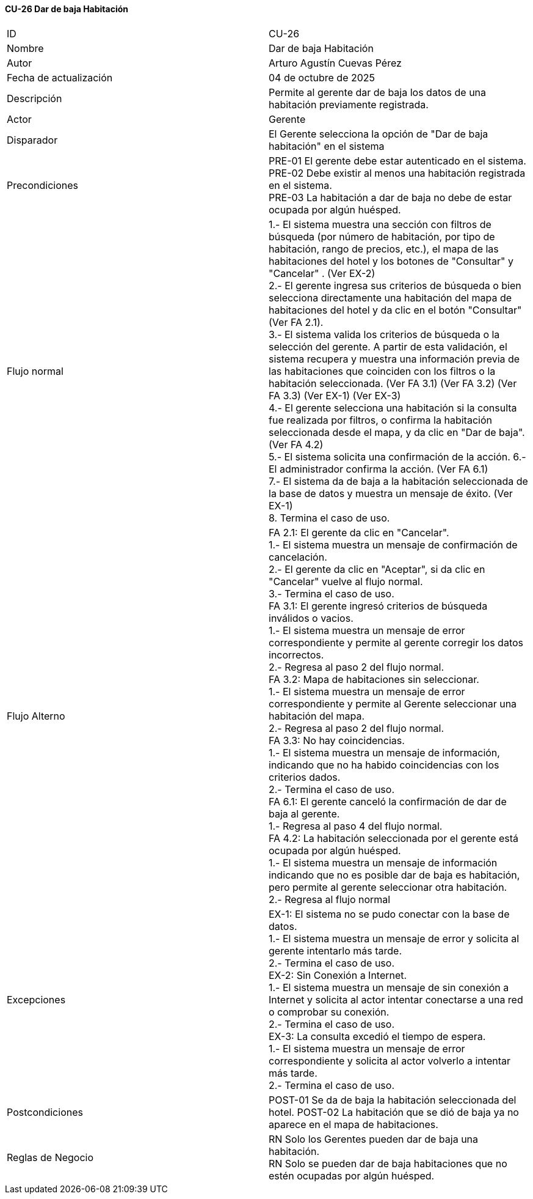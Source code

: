 ==== CU-26 Dar de baja Habitación

|===
| ID | CU-26
| Nombre | Dar de baja Habitación
| Autor | Arturo Agustín Cuevas Pérez
| Fecha de actualización | 04 de octubre de 2025
| Descripción | Permite al gerente dar de baja los datos de una habitación previamente registrada.
| Actor | Gerente
| Disparador | El Gerente selecciona  la opción de "Dar de baja habitación" en el sistema
| Precondiciones |
PRE-01 El gerente debe estar autenticado en el sistema. +
PRE-02 Debe existir al menos una habitación registrada en el sistema. +
PRE-03 La habitación a dar de baja no debe de estar ocupada por algún huésped.
| Flujo normal |
1.- El sistema muestra una sección con filtros de búsqueda (por número de habitación, por tipo de habitación, rango de precios, etc.), el mapa de las habitaciones del hotel y los botones de "Consultar" y "Cancelar" . (Ver EX-2) +
2.- El gerente ingresa sus criterios de búsqueda o bien selecciona directamente una habitación del mapa de habitaciones del hotel y da clic en el botón "Consultar" (Ver FA 2.1). +
3.- El sistema valida los criterios de búsqueda o la selección del gerente. A partir de esta validación, el sistema recupera y muestra una información previa de las habitaciones que coinciden con los filtros o la habitación seleccionada. (Ver FA 3.1) (Ver FA 3.2) (Ver FA 3.3) (Ver EX-1) (Ver EX-3) +
4.- El gerente selecciona una habitación si la consulta fue realizada por filtros, o confirma la habitación seleccionada desde el mapa, y da clic en "Dar de baja". (Ver FA 4.2) +
5.- El sistema solicita una confirmación de la acción.
6.- El administrador confirma la acción. (Ver FA 6.1) +
7.- El sistema da de baja a la habitación seleccionada de la base de datos y muestra un mensaje de éxito. (Ver EX-1) +
8. Termina el caso de uso.

| Flujo Alterno |
FA 2.1: El gerente da clic en "Cancelar". +
1.- El sistema muestra un mensaje de confirmación de cancelación. +
2.- El gerente da clic en "Aceptar", si da clic en "Cancelar" vuelve al flujo normal. +
3.- Termina el caso de uso. +
FA 3.1: El gerente ingresó criterios de búsqueda inválidos o vacios. +
1.- El sistema muestra un mensaje de error correspondiente y permite al gerente corregir los datos incorrectos. +
2.- Regresa al paso 2 del flujo normal. +
FA 3.2: Mapa de habitaciones sin seleccionar. +
1.- El sistema muestra un mensaje de error correspondiente y permite al Gerente seleccionar una habitación del mapa. +
2.- Regresa al paso 2 del flujo normal. +
FA 3.3: No hay coincidencias. +
1.- El sistema muestra un mensaje de información, indicando que no ha habido coincidencias con los criterios dados. +
2.- Termina el caso de uso. +
FA 6.1: El gerente canceló la confirmación de dar de baja al gerente. +
1.- Regresa al paso 4 del flujo normal. +
FA 4.2: La habitación seleccionada por el gerente está ocupada por algún huésped. +
1.- El sistema muestra un mensaje de información indicando que no es posible dar de baja es habitación, pero permite al gerente seleccionar otra habitación. +
2.- Regresa al flujo normal

| Excepciones |
EX-1: El sistema no se pudo conectar con la base de datos. +
1.- El sistema muestra un mensaje de error y solicita al gerente intentarlo más tarde. +
2.- Termina el caso de uso. +
EX-2: Sin Conexión a Internet. +
1.- El sistema muestra un mensaje de sin conexión a Internet y solicita al actor intentar conectarse a una red o comprobar su conexión. +
2.- Termina el caso de uso. +
EX-3: La consulta excedió el tiempo de espera. +
1.- El sistema muestra un mensaje de error correspondiente y solicita al actor volverlo a intentar más tarde. +
2.- Termina el caso de uso.
| Postcondiciones |
POST-01 Se da de baja la habitación seleccionada del hotel.
POST-02 La habitación que se dió de baja ya no aparece en el mapa de habitaciones.
| Reglas de Negocio |
RN Solo los Gerentes pueden dar de baja una habitación. +
RN Solo se pueden dar de baja habitaciones que no estén ocupadas por algún huésped.
|===
